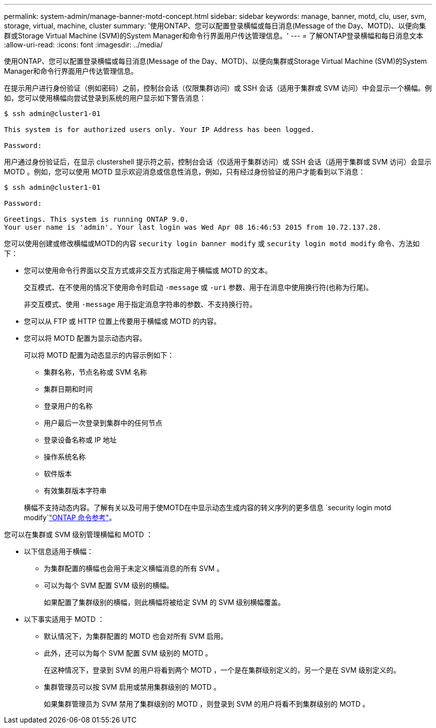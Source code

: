 ---
permalink: system-admin/manage-banner-motd-concept.html 
sidebar: sidebar 
keywords: manage, banner, motd, clu, user, svm, storage, virtual, machine, cluster 
summary: '使用ONTAP、您可以配置登录横幅或每日消息(Message of the Day、MOTD)、以便向集群或Storage Virtual Machine (SVM)的System Manager和命令行界面用户传达管理信息。' 
---
= 了解ONTAP登录横幅和每日消息文本
:allow-uri-read: 
:icons: font
:imagesdir: ../media/


[role="lead"]
使用ONTAP、您可以配置登录横幅或每日消息(Message of the Day、MOTD)、以便向集群或Storage Virtual Machine (SVM)的System Manager和命令行界面用户传达管理信息。

在提示用户进行身份验证（例如密码）之前，控制台会话（仅限集群访问）或 SSH 会话（适用于集群或 SVM 访问）中会显示一个横幅。例如，您可以使用横幅向尝试登录到系统的用户显示如下警告消息：

[listing]
----
$ ssh admin@cluster1-01

This system is for authorized users only. Your IP Address has been logged.

Password:

----
用户通过身份验证后，在显示 clustershell 提示符之前，控制台会话（仅适用于集群访问）或 SSH 会话（适用于集群或 SVM 访问）会显示 MOTD 。例如，您可以使用 MOTD 显示欢迎消息或信息性消息，例如，只有经过身份验证的用户才能看到以下消息：

[listing]
----
$ ssh admin@cluster1-01

Password:

Greetings. This system is running ONTAP 9.0.
Your user name is 'admin'. Your last login was Wed Apr 08 16:46:53 2015 from 10.72.137.28.

----
您可以使用创建或修改横幅或MOTD的内容 `security login banner modify` 或 `security login motd modify` 命令、方法如下：

* 您可以使用命令行界面以交互方式或非交互方式指定用于横幅或 MOTD 的文本。
+
交互模式、在不使用的情况下使用命令时启动 `-message` 或 `-uri` 参数、用于在消息中使用换行符(也称为行尾)。

+
非交互模式、使用 `-message` 用于指定消息字符串的参数、不支持换行符。

* 您可以从 FTP 或 HTTP 位置上传要用于横幅或 MOTD 的内容。
* 您可以将 MOTD 配置为显示动态内容。
+
可以将 MOTD 配置为动态显示的内容示例如下：

+
** 集群名称，节点名称或 SVM 名称
** 集群日期和时间
** 登录用户的名称
** 用户最后一次登录到集群中的任何节点
** 登录设备名称或 IP 地址
** 操作系统名称
** 软件版本
** 有效集群版本字符串


+
横幅不支持动态内容。了解有关以及可用于使MOTD在中显示动态生成内容的转义序列的更多信息 `security login motd modify`link:https://docs.netapp.com/us-en/ontap-cli/security-login-motd-modify.html["ONTAP 命令参考"^]。



您可以在集群或 SVM 级别管理横幅和 MOTD ：

* 以下信息适用于横幅：
+
** 为集群配置的横幅也会用于未定义横幅消息的所有 SVM 。
** 可以为每个 SVM 配置 SVM 级别的横幅。
+
如果配置了集群级别的横幅，则此横幅将被给定 SVM 的 SVM 级别横幅覆盖。



* 以下事实适用于 MOTD ：
+
** 默认情况下，为集群配置的 MOTD 也会对所有 SVM 启用。
** 此外，还可以为每个 SVM 配置 SVM 级别的 MOTD 。
+
在这种情况下，登录到 SVM 的用户将看到两个 MOTD ，一个是在集群级别定义的，另一个是在 SVM 级别定义的。

** 集群管理员可以按 SVM 启用或禁用集群级别的 MOTD 。
+
如果集群管理员为 SVM 禁用了集群级别的 MOTD ，则登录到 SVM 的用户将看不到集群级别的 MOTD 。




